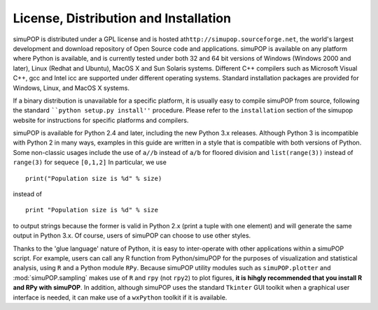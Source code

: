 License, Distribution and Installation
======================================

simuPOP is distributed under a GPL license and is hosted at\
``http://simupop.sourceforge.net``, the world's largest development and download
repository of Open Source code and applications. simuPOP is available on any
platform where Python is available, and is currently tested under both 32 and 64
bit versions of Windows (Windows 2000 and later), Linux (Redhat and Ubuntu),
MacOS X and Sun Solaris systems. Different C++ compilers such as Microsoft
Visual C++, gcc and Intel icc are supported under different operating systems.
Standard installation packages are provided for Windows, Linux, and MacOS X
systems.

If a binary distribution is unavailable for a specific platform, it is usually
easy to compile simuPOP from source, following the standard ````python setup.py
install''`` procedure. Please refer to the ``installation`` section of the
simupop website for instructions for specific platforms and compilers.

simuPOP is available for Python 2.4 and later, including the new Python 3.x
releases. Although Python 3 is incompatible with Python 2 in many ways, examples
in this guide are written in a style that is compatible with both versions of
Python. Some non-classic usages include the use of ``a//b`` instead of ``a/b``
for floored division and ``list(range(3))`` instead of ``range(3)`` for sequece
``[0,1,2]`` In particular, we use   ::

   print("Population size is %d" % size)

instead of   ::

   print "Population size is %d" % size

to output strings because the former is valid in Python 2.x (print a tuple with
one element) and will generate the same output in Python 3.x. Of course, users
of simuPOP can choose to use other styles.

Thanks to the 'glue language' nature of Python, it is easy to inter-operate with
other applications within a simuPOP script. For example, users can call any R
function from Python/simuPOP for the purposes of visualization and statistical
analysis, using ``R`` and a Python module ``RPy``. Because simuPOP utility
modules such as ``simuPOP.plotter`` and :mod:`simuPOP.sampling` makes use of
``R`` and ``rpy`` (not ``rpy2``) to plot figures, **it is hihgly recommended
that you install R and RPy with simuPOP**. In addition, although simuPOP uses
the standard ``Tkinter`` GUI toolkit when a graphical user interface is needed,
it can make use of a ``wxPython`` toolkit if it is available.


